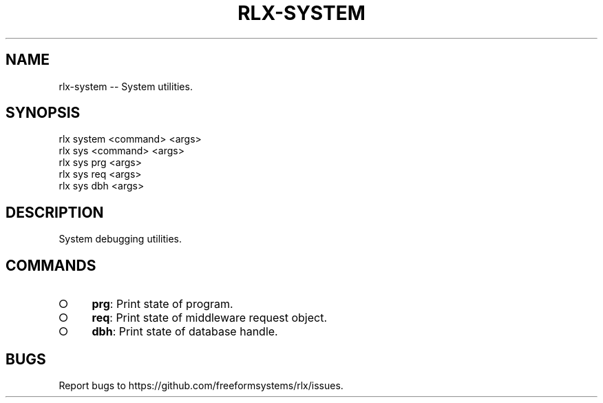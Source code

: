 .TH "RLX-SYSTEM" "1" "September 2014" "rlx-system 0.1.275" "User Commands"
.SH "NAME"
rlx-system -- System utilities.
.SH "SYNOPSIS"

.SP
rlx system <command> <args>
.br
rlx sys <command> <args> 
.br
rlx sys prg <args> 
.br
rlx sys req <args> 
.br
rlx sys dbh <args>
.SH "DESCRIPTION"
.PP
System debugging utilities.
.SH "COMMANDS"
.BL
.IP "\[ci]" 4
\fBprg\fR: Print state of program.
.IP "\[ci]" 4
\fBreq\fR: Print state of middleware request object.
.IP "\[ci]" 4
\fBdbh\fR: Print state of database handle.
.EL
.SH "BUGS"
.PP
Report bugs to https://github.com/freeformsystems/rlx/issues.
